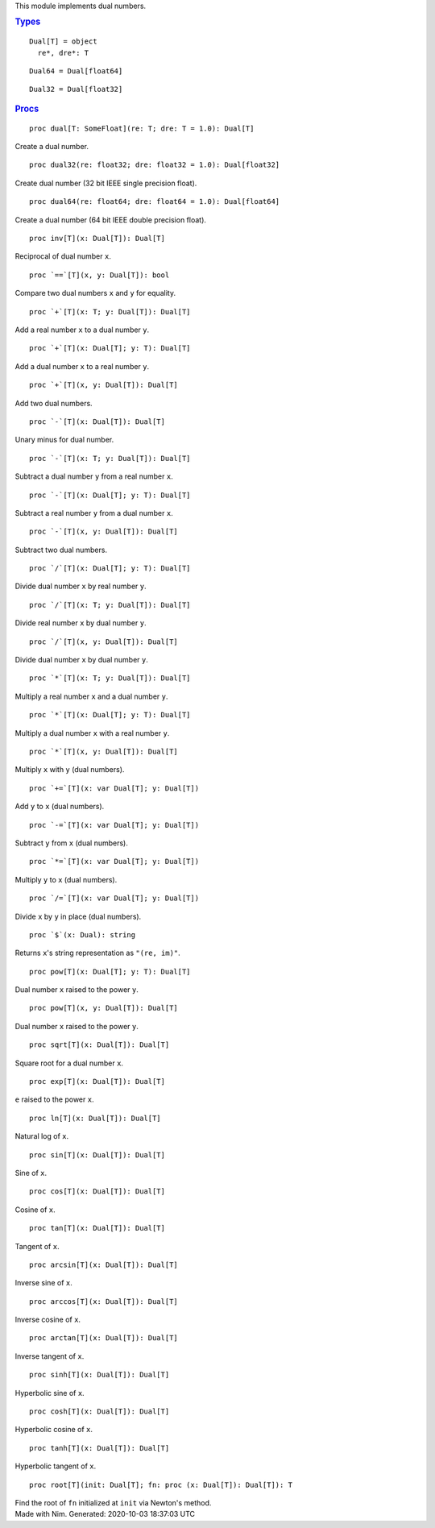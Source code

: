 .. container:: document
   :name: documentId

   .. container::

      .. container:: row

         .. container:: nine columns
            :name: content

            .. container::
               :name: tocRoot

            This module implements dual numbers.

            .. container:: section
               :name: 7

               .. rubric:: `Types <#7>`__
                  :name: types

               ::

                  Dual[T] = object
                    re*, dre*: T

               ::

                  Dual64 = Dual[float64]

               ::

                  Dual32 = Dual[float32]

            .. container:: section
               :name: 12

               .. rubric:: `Procs <#12>`__
                  :name: procs

               ::

                  proc dual[T: SomeFloat](re: T; dre: T = 1.0): Dual[T]

               Create a dual number.
               ::

                  proc dual32(re: float32; dre: float32 = 1.0): Dual[float32] 

               Create dual number (32 bit IEEE single precision float).
               ::

                  proc dual64(re: float64; dre: float64 = 1.0): Dual[float64] 

               Create a dual number (64 bit IEEE double precision
               float).
               ::

                  proc inv[T](x: Dual[T]): Dual[T]

               Reciprocal of dual number ``x``.
               ::

                  proc `==`[T](x, y: Dual[T]): bool

               Compare two dual numbers ``x`` and ``y`` for equality.
               ::

                  proc `+`[T](x: T; y: Dual[T]): Dual[T]

               Add a real number ``x`` to a dual number ``y``.
               ::

                  proc `+`[T](x: Dual[T]; y: T): Dual[T]

               Add a dual number ``x`` to a real number ``y``.
               ::

                  proc `+`[T](x, y: Dual[T]): Dual[T]

               Add two dual numbers.
               ::

                  proc `-`[T](x: Dual[T]): Dual[T]

               Unary minus for dual number.
               ::

                  proc `-`[T](x: T; y: Dual[T]): Dual[T]

               Subtract a dual number ``y`` from a real number ``x``.
               ::

                  proc `-`[T](x: Dual[T]; y: T): Dual[T]

               Subtract a real number ``y`` from a dual number ``x``.
               ::

                  proc `-`[T](x, y: Dual[T]): Dual[T]

               Subtract two dual numbers.
               ::

                  proc `/`[T](x: Dual[T]; y: T): Dual[T]

               Divide dual number ``x`` by real number ``y``.
               ::

                  proc `/`[T](x: T; y: Dual[T]): Dual[T]

               Divide real number ``x`` by dual number ``y``.
               ::

                  proc `/`[T](x, y: Dual[T]): Dual[T]

               Divide dual number ``x`` by dual number ``y``.
               ::

                  proc `*`[T](x: T; y: Dual[T]): Dual[T]

               Multiply a real number ``x`` and a dual number ``y``.
               ::

                  proc `*`[T](x: Dual[T]; y: T): Dual[T]

               Multiply a dual number ``x`` with a real number ``y``.
               ::

                  proc `*`[T](x, y: Dual[T]): Dual[T]

               Multiply ``x`` with ``y`` (dual numbers).
               ::

                  proc `+=`[T](x: var Dual[T]; y: Dual[T])

               Add ``y`` to ``x`` (dual numbers).
               ::

                  proc `-=`[T](x: var Dual[T]; y: Dual[T])

               Subtract ``y`` from ``x`` (dual numbers).
               ::

                  proc `*=`[T](x: var Dual[T]; y: Dual[T])

               Multiply ``y`` to ``x`` (dual numbers).
               ::

                  proc `/=`[T](x: var Dual[T]; y: Dual[T])

               Divide ``x`` by ``y`` in place (dual numbers).
               ::

                  proc `$`(x: Dual): string

               Returns ``x``'s string representation as ``"(re, im)"``.
               ::

                  proc pow[T](x: Dual[T]; y: T): Dual[T]

               Dual number ``x`` raised to the power ``y``.
               ::

                  proc pow[T](x, y: Dual[T]): Dual[T]

               Dual number ``x`` raised to the power ``y``.
               ::

                  proc sqrt[T](x: Dual[T]): Dual[T]

               Square root for a dual number ``x``.
               ::

                  proc exp[T](x: Dual[T]): Dual[T]

               ``e`` raised to the power ``x``.
               ::

                  proc ln[T](x: Dual[T]): Dual[T]

               Natural log of ``x``.
               ::

                  proc sin[T](x: Dual[T]): Dual[T]

               Sine of ``x``.
               ::

                  proc cos[T](x: Dual[T]): Dual[T]

               Cosine of ``x``.
               ::

                  proc tan[T](x: Dual[T]): Dual[T]

               Tangent of ``x``.
               ::

                  proc arcsin[T](x: Dual[T]): Dual[T]

               Inverse sine of ``x``.
               ::

                  proc arccos[T](x: Dual[T]): Dual[T]

               Inverse cosine of ``x``.
               ::

                  proc arctan[T](x: Dual[T]): Dual[T]

               Inverse tangent of ``x``.
               ::

                  proc sinh[T](x: Dual[T]): Dual[T]

               Hyperbolic sine of ``x``.
               ::

                  proc cosh[T](x: Dual[T]): Dual[T]

               Hyperbolic cosine of ``x``.
               ::

                  proc tanh[T](x: Dual[T]): Dual[T]

               Hyperbolic tangent of ``x``.
               ::

                  proc root[T](init: Dual[T]; fn: proc (x: Dual[T]): Dual[T]): T

               Find the root of ``fn`` initialized at ``init`` via
               Newton's method.

      .. container:: row

         .. container:: twelve-columns footer

            Made with Nim. Generated: 2020-10-03 18:37:03 UTC
